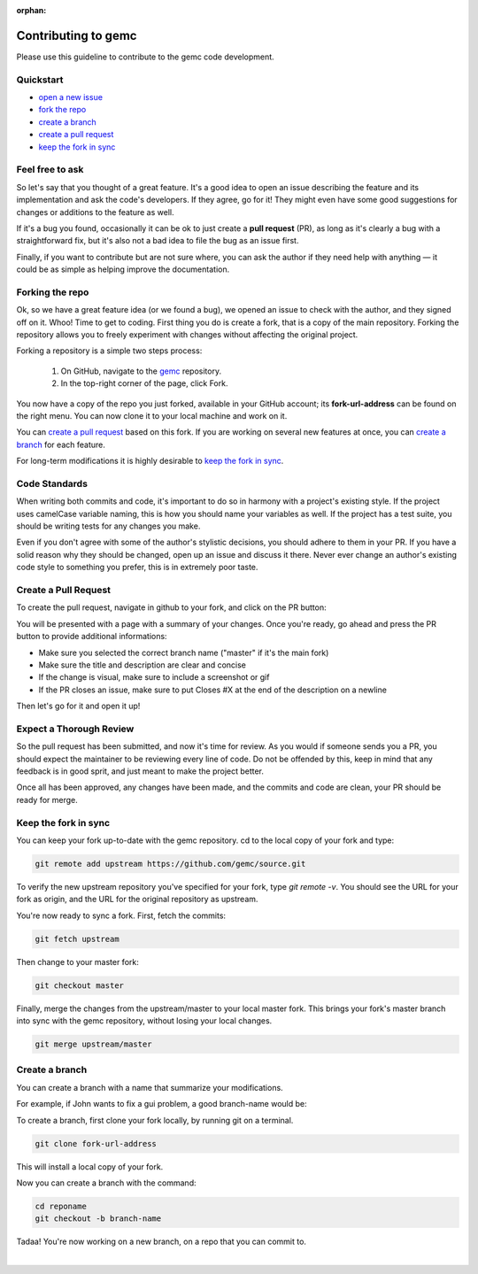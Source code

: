 :orphan:

.. _contributingToGemc:

Contributing to gemc
====================

Please use this guideline to contribute to the gemc code development.

Quickstart
----------

* `open a new issue <https://github.com/gemc/source/issues/new>`_
* `fork the repo <https://github.com/gemc/source>`_
* `create a branch`_ 
* `create a pull request`_
* `keep the fork in sync`_


Feel free to ask
----------------

So let's say that you thought of a great feature. It's a good idea
to open an issue describing the feature and its implementation
and ask the code's developers. If they agree, go for it! They might even have some
good suggestions for changes or additions to the feature as well.

If it's a bug you found, occasionally it can be ok to just create a **pull request** (PR),
as long as it's clearly a bug with a straightforward fix, but it's also not a bad idea
to file the bug as an issue first.

Finally, if you want to contribute but are not sure where, you can 
ask the author if they need help with anything — it could be as simple as helping 
improve the documentation.


Forking the repo
----------------

Ok, so we have a great feature idea (or we found a bug), we opened an issue to 
check with the author, and they signed off on it. Whoo! Time to get to coding. 
First thing you do is create a fork, that is a copy of the main repository.
Forking the repository allows you to freely experiment with changes without affecting
the original project.


Forking a repository is a simple two steps process:

 1. On GitHub, navigate to the `gemc <https://github.com/gemc/source>`_ repository.
 2. In the top-right corner of the page, click Fork.

You now have a copy of the repo you just forked, available in your GitHub account; its **fork-url-address**
can be found on the right menu. You can now clone it to your local machine and work on it.

You can `create a pull request`_ based on this fork. If you are working on several new features at once, you
can `create a branch`_ for each feature.

For long-term modifications it is highly desirable to `keep the fork in sync`_.


Code Standards
--------------

When writing both commits and code, it's important to do so in harmony with a 
project's existing style.
If the project uses camelCase variable naming, this is how you should name
your variables as well. If the project has a test suite, you should be 
writing tests for any changes you make.

Even if you don't agree with some of the author's stylistic decisions, 
you should adhere to them in your PR. If you have a solid reason why they 
should be changed, open up an issue and discuss it there. Never ever change 
an author's existing code style to something you prefer, this is in 
extremely poor taste.


Create a Pull Request
---------------------

To create the pull request, navigate in github to your fork,
and click on the PR button:

.. image:: pr.png
 :align: center

You will be presented with a page with a summary of your changes. Once
you're ready, go ahead and press the PR button to provide additional informations:

* Make sure you selected the correct branch name ("master" if it's the main fork)
* Make sure the title and description are clear and concise
* If the change is visual, make sure to include a screenshot or gif
* If the PR closes an issue, make sure to put Closes #X at the end of the description on a newline

Then let's go for it and open it up!


Expect a Thorough Review
------------------------

So the pull request has been submitted, and now it's time for review. As you would if
someone sends you a PR, you should expect the maintainer to be reviewing every line of code.
Do not be offended by this, keep in mind that any feedback is in good sprit,
and just meant to make the project better.

Once all has been approved, any changes have been made, and the commits and code are clean,
your PR should be ready for merge.





Keep the fork in sync
---------------------

You can keep your fork up-to-date with the gemc repository.
cd to the local copy of your fork and type:

.. code-block:: bash

 git remote add upstream https://github.com/gemc/source.git

To verify the new upstream repository you've specified for your fork,
type *git remote -v*. You should see the URL for your fork as origin,
and the URL for the original repository as upstream.

You're now ready to sync a fork. First, fetch the commits:

.. code-block:: bash

 git fetch upstream

Then change to your master fork:

.. code-block:: bash

 git checkout master

Finally, merge the changes from the upstream/master to your local master fork.
This brings your fork's master branch into sync with the gemc repository,
without losing your local changes.

.. code-block:: bash

 git merge upstream/master



Create a branch
---------------

You can create a branch with a name that summarize your modifications.

For example, if John wants to fix a gui problem, a good branch-name would be:

.. centered:: john-guifix

To create a branch, first clone your fork locally, by running git on a terminal.

.. code-block:: bash

 git clone fork-url-address

This will install a local copy of your fork.

Now you can create a branch with the command:

.. code-block:: bash

 cd reponame
 git checkout -b branch-name


Tadaa! You're now working on a new branch, on a repo that you can commit to.

|



